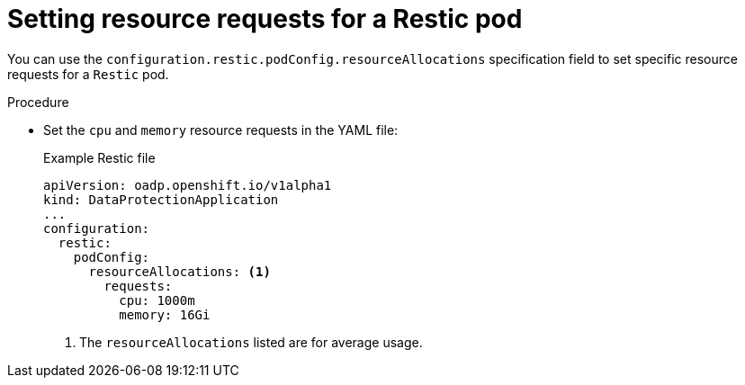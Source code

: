 // Module included in the following assemblies:
//
// * backup_and_restore/application_backup_and_restore/troubleshooting.adoc

:_mod-docs-content-type: PROCEDURE
[id="oadp-pod-crash-resource-request-retics_{context}"]
= Setting resource requests for a Restic pod

You can use the `configuration.restic.podConfig.resourceAllocations` specification field to set specific resource requests for a `Restic` pod.

.Procedure

* Set the `cpu` and `memory` resource requests in the YAML file:
+
.Example Restic file

[source,yaml]
----
apiVersion: oadp.openshift.io/v1alpha1
kind: DataProtectionApplication
...
configuration:
  restic:
    podConfig:
      resourceAllocations: <1>
        requests:
          cpu: 1000m
          memory: 16Gi
----
<1> The `resourceAllocations` listed are for average usage.
